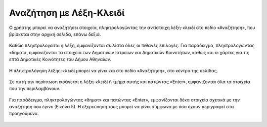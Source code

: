 .. _keywordsearch:

=========================
Αναζήτηση με Λέξη-Κλειδί
=========================

Ο χρήστης μπορεί να αναζητήσει στοιχεία, πληκτρολογώντας την αντίστοιχη λέξη-κλειδί στο πεδίο «Αναζήτηση», που βρίσκεται στην αρχική σελίδα, επάνω δεξιά.

.. figure:: img/Image2.png
        :width: 50%

Καθώς πληκτρολογείται η λέξη, εμφανίζονται σε λίστα όλες οι πιθανές επιλογές. Για παράδειγμα, πληκτρολογώντας
«δημοτ», εμφανίζονται τα στοιχεία των Δημοτικών Ιατρείων και Δημοτικών Κοινοτήτων, καθώς και οι χάρτες για τις επτά Δημοτικές Κοινότητες του Δήμου Αθηναίων.

.. figure:: img/Image3.png
        :width: 50%

Η πληκτρολόγηση λέξης-κλειδί μπορεί να γίνει και στο πεδίο «Αναζήτηση», στο κέντρο της σελίδας.

.. figure:: img/Image3.png
        :width: 50%

Σε αυτή την περίπτωση εισάγεται η λέξη-κλειδί ή τμήμα αυτής και πατώντας «Enter», εμφανίζονται όλα τα στοιχεία που την περιλαμβάνουν.

.. figure:: img/Image4.png
        :width: 50%

Για παράδειγμα, πληκτρολογώντας «δημοτ» και πατώντας «Enter», εμφανίζονται δέκα στοιχεία σχετικά με την αναζήτηση που έγινε (Εικόνα 5). Η εξερεύνησή τους μπορεί να γίνει σύμφωνα με όσα έχουν περιγραφεί στα προηγούμενα.

.. figure:: img/Image5.png
        :width: 50%

